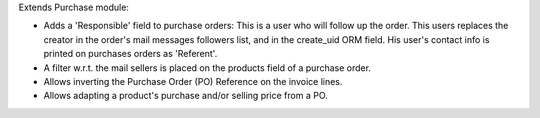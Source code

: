 Extends Purchase module:

- Adds a 'Responsible' field to purchase orders:
  This is a user who will follow up the order. This users replaces
  the creator in the order's mail messages followers list, and in the
  create_uid ORM field. His user's contact info is printed on
  purchases orders as 'Referent'.
- A filter w.r.t. the mail sellers is placed on the products field of a
  purchase order.
- Allows inverting the Purchase Order (PO) Reference on the invoice lines.
- Allows adapting a product's purchase and/or selling price from a PO.
